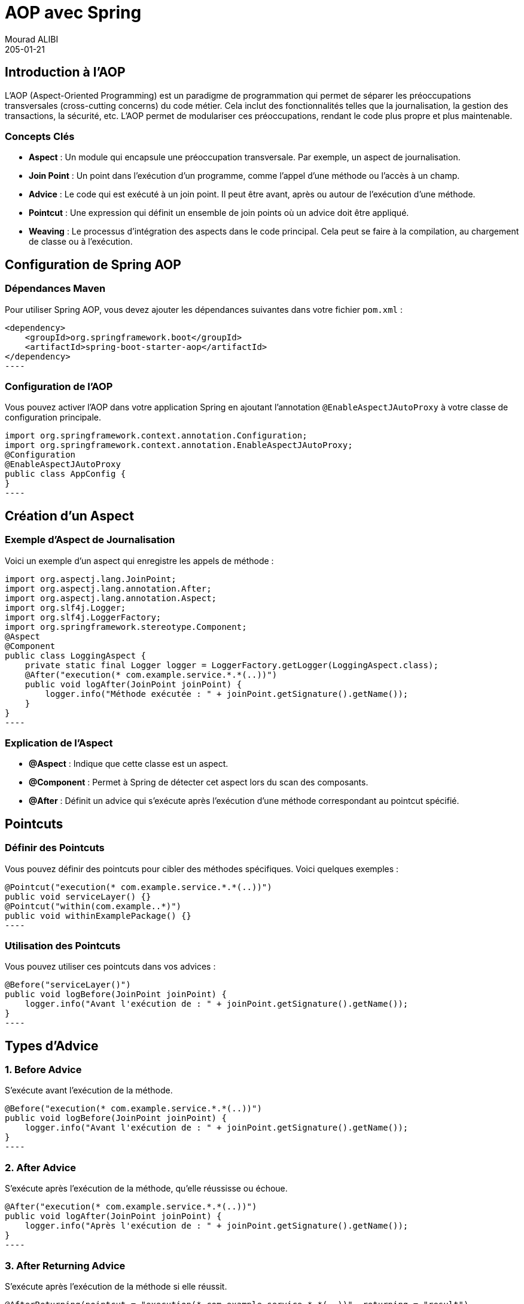 = AOP avec Spring
Mourad ALIBI
205-01-14
:revdate: 205-01-21
:page-layout: layout-guides
:page-icon: files_paper
:sourcedir: /mnt/c/dev/TODO
:linkattrs:
:page-image: "/images/guides/undraw_version_control_9bpv.png"
:page-description: 
:page-published: true
:page-tags: ["java", "openjdk", "jdk"]
== Introduction à l'AOP
L'AOP (Aspect-Oriented Programming) est un paradigme de programmation qui permet de séparer les préoccupations transversales (cross-cutting concerns) du code métier. Cela inclut des fonctionnalités telles que la journalisation, la gestion des transactions, la sécurité, etc. L'AOP permet de modulariser ces préoccupations, rendant le code plus propre et plus maintenable.

=== Concepts Clés

- **Aspect** : Un module qui encapsule une préoccupation transversale. Par exemple, un aspect de journalisation.
- **Join Point** : Un point dans l'exécution d'un programme, comme l'appel d'une méthode ou l'accès à un champ.
- **Advice** : Le code qui est exécuté à un join point. Il peut être avant, après ou autour de l'exécution d'une méthode.
- **Pointcut** : Une expression qui définit un ensemble de join points où un advice doit être appliqué.
- **Weaving** : Le processus d'intégration des aspects dans le code principal. Cela peut se faire à la compilation, au chargement de classe ou à l'exécution.

== Configuration de Spring AOP

=== Dépendances Maven

Pour utiliser Spring AOP, vous devez ajouter les dépendances suivantes dans votre fichier `pom.xml` :

[source,xml]
<dependency>
    <groupId>org.springframework.boot</groupId>
    <artifactId>spring-boot-starter-aop</artifactId>
</dependency>
----

=== Configuration de l'AOP

Vous pouvez activer l'AOP dans votre application Spring en ajoutant l'annotation `@EnableAspectJAutoProxy` à votre classe de configuration principale.

[source,java]
import org.springframework.context.annotation.Configuration;
import org.springframework.context.annotation.EnableAspectJAutoProxy;
@Configuration
@EnableAspectJAutoProxy
public class AppConfig {
}
----

== Création d'un Aspect

=== Exemple d'Aspect de Journalisation

Voici un exemple d'un aspect qui enregistre les appels de méthode :

[source,java]
import org.aspectj.lang.JoinPoint;
import org.aspectj.lang.annotation.After;
import org.aspectj.lang.annotation.Aspect;
import org.slf4j.Logger;
import org.slf4j.LoggerFactory;
import org.springframework.stereotype.Component;
@Aspect
@Component
public class LoggingAspect {
    private static final Logger logger = LoggerFactory.getLogger(LoggingAspect.class);
    @After("execution(* com.example.service.*.*(..))")
    public void logAfter(JoinPoint joinPoint) {
        logger.info("Méthode exécutée : " + joinPoint.getSignature().getName());
    }
}
----

=== Explication de l'Aspect

- **@Aspect** : Indique que cette classe est un aspect.
- **@Component** : Permet à Spring de détecter cet aspect lors du scan des composants.
- **@After** : Définit un advice qui s'exécute après l'exécution d'une méthode correspondant au pointcut spécifié.

== Pointcuts

=== Définir des Pointcuts

Vous pouvez définir des pointcuts pour cibler des méthodes spécifiques. Voici quelques exemples :

[source,java]
@Pointcut("execution(* com.example.service.*.*(..))")
public void serviceLayer() {}
@Pointcut("within(com.example..*)")
public void withinExamplePackage() {}
----

=== Utilisation des Pointcuts

Vous pouvez utiliser ces pointcuts dans vos advices :

[source,java]
@Before("serviceLayer()")
public void logBefore(JoinPoint joinPoint) {
    logger.info("Avant l'exécution de : " + joinPoint.getSignature().getName());
}
----

== Types d'Advice

=== 1. Before Advice

S'exécute avant l'exécution de la méthode.

[source,java]
@Before("execution(* com.example.service.*.*(..))")
public void logBefore(JoinPoint joinPoint) {
    logger.info("Avant l'exécution de : " + joinPoint.getSignature().getName());
}
----

=== 2. After Advice

S'exécute après l'exécution de la méthode, qu'elle réussisse ou échoue.

[source,java]
@After("execution(* com.example.service.*.*(..))")
public void logAfter(JoinPoint joinPoint) {
    logger.info("Après l'exécution de : " + joinPoint.getSignature().getName());
}
----

=== 3. After Returning Advice

S'exécute après l'exécution de la méthode si elle réussit.

[source,java]
@AfterReturning(pointcut = "execution(* com.example.service.*.*(..))", returning = "result")
public void logAfterReturning(JoinPoint joinPoint, Object result) {
    logger.info("Méthode retournée : " + result);
}
----

=== 4. After Throwing Advice

S'exécute si la méthode lève une exception.

[source,java]
@AfterThrowing(pointcut = "execution(* com.example.service.*.*(..))", throwing = "error")
public void logAfterThrowing(JoinPoint joinPoint, Throwable error) {
    logger.error("Exception dans : " + joinPoint.getSignature().getName() + " avec cause : " + error);
}
----

=== 5. Around Advice

Permet de contrôler l'exécution de la méthode, vous pouvez choisir de l'exécuter ou non.

[source,java]
@Around("execution(* com.example.service.*.*(..))")
public Object logAround(ProceedingJoinPoint joinPoint) throws Throwable {
    logger.info("Avant l'exécution de : " + joinPoint.getSignature().getName());
    Object result = joinPoint.proceed();
    logger.info("Après l'exécution de : " + joinPoint.getSignature().getName());
    return result;
}
----

== Conclusion

L'AOP avec Spring est un puissant outil pour gérer les préoccupations transversales dans vos applications. En utilisant des aspects, des pointcuts et des advices, vous pouvez rendre votre code plus propre et plus maintenable. Cette formation vous a donné un aperçu des concepts de base et des exemples pratiques pour commencer à utiliser l'AOP dans vos projets Spring.

== Ressources Supplémentaires

- [Documentation officielle de Spring AOP](https://docs.spring.io/spring-framework/docs/current/reference/html/core.html#aop)
- [Spring AOP Tutorial](https://www.baeldung.com/spring-aop)